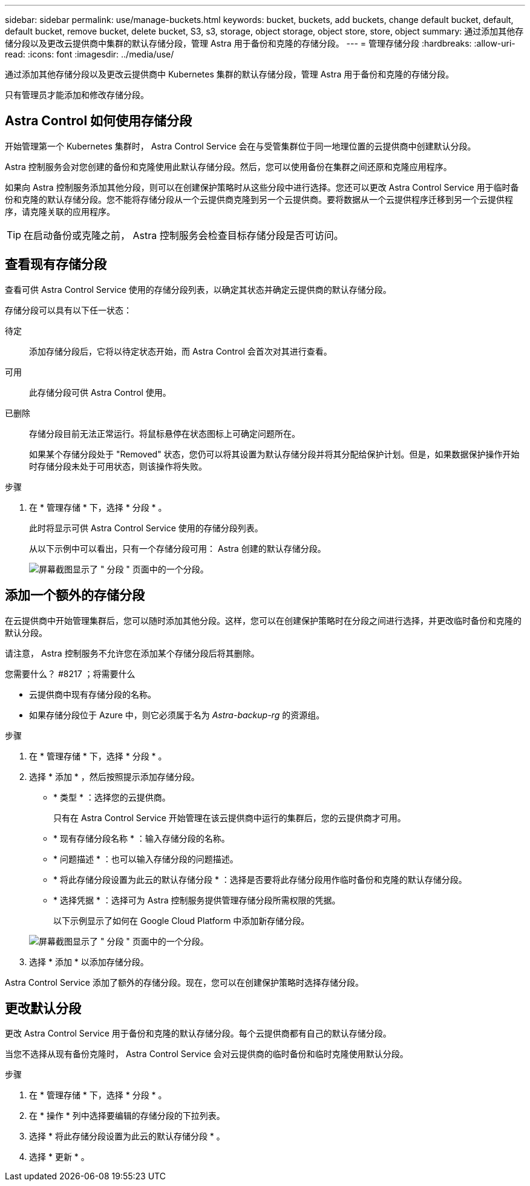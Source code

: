 ---
sidebar: sidebar 
permalink: use/manage-buckets.html 
keywords: bucket, buckets, add buckets, change default bucket, default, default bucket, remove bucket, delete bucket, S3, s3, storage, object storage, object store, store, object 
summary: 通过添加其他存储分段以及更改云提供商中集群的默认存储分段，管理 Astra 用于备份和克隆的存储分段。 
---
= 管理存储分段
:hardbreaks:
:allow-uri-read: 
:icons: font
:imagesdir: ../media/use/


通过添加其他存储分段以及更改云提供商中 Kubernetes 集群的默认存储分段，管理 Astra 用于备份和克隆的存储分段。

只有管理员才能添加和修改存储分段。



== Astra Control 如何使用存储分段

开始管理第一个 Kubernetes 集群时， Astra Control Service 会在与受管集群位于同一地理位置的云提供商中创建默认分段。

Astra 控制服务会对您创建的备份和克隆使用此默认存储分段。然后，您可以使用备份在集群之间还原和克隆应用程序。

如果向 Astra 控制服务添加其他分段，则可以在创建保护策略时从这些分段中进行选择。您还可以更改 Astra Control Service 用于临时备份和克隆的默认存储分段。您不能将存储分段从一个云提供商克隆到另一个云提供商。要将数据从一个云提供程序迁移到另一个云提供程序，请克隆关联的应用程序。


TIP: 在启动备份或克隆之前， Astra 控制服务会检查目标存储分段是否可访问。



== 查看现有存储分段

查看可供 Astra Control Service 使用的存储分段列表，以确定其状态并确定云提供商的默认存储分段。

存储分段可以具有以下任一状态：

待定:: 添加存储分段后，它将以待定状态开始，而 Astra Control 会首次对其进行查看。
可用:: 此存储分段可供 Astra Control 使用。
已删除:: 存储分段目前无法正常运行。将鼠标悬停在状态图标上可确定问题所在。
+
--
如果某个存储分段处于 "Removed" 状态，您仍可以将其设置为默认存储分段并将其分配给保护计划。但是，如果数据保护操作开始时存储分段未处于可用状态，则该操作将失败。

--


.步骤
. 在 * 管理存储 * 下，选择 * 分段 * 。
+
此时将显示可供 Astra Control Service 使用的存储分段列表。

+
从以下示例中可以看出，只有一个存储分段可用： Astra 创建的默认存储分段。

+
image:screenshot_buckets_list.png["屏幕截图显示了 \" 分段 \" 页面中的一个分段。"]





== 添加一个额外的存储分段

在云提供商中开始管理集群后，您可以随时添加其他分段。这样，您可以在创建保护策略时在分段之间进行选择，并更改临时备份和克隆的默认分段。

请注意， Astra 控制服务不允许您在添加某个存储分段后将其删除。

.您需要什么？ #8217 ；将需要什么
* 云提供商中现有存储分段的名称。
* 如果存储分段位于 Azure 中，则它必须属于名为 _Astra-backup-rg_ 的资源组。


.步骤
. 在 * 管理存储 * 下，选择 * 分段 * 。
. 选择 * 添加 * ，然后按照提示添加存储分段。
+
** * 类型 * ：选择您的云提供商。
+
只有在 Astra Control Service 开始管理在该云提供商中运行的集群后，您的云提供商才可用。

** * 现有存储分段名称 * ：输入存储分段的名称。
** * 问题描述 * ：也可以输入存储分段的问题描述。
** * 将此存储分段设置为此云的默认存储分段 * ：选择是否要将此存储分段用作临时备份和克隆的默认存储分段。
** * 选择凭据 * ：选择可为 Astra 控制服务提供管理存储分段所需权限的凭据。
+
以下示例显示了如何在 Google Cloud Platform 中添加新存储分段。

+
image:screenshot_buckets_add.png["屏幕截图显示了 \" 分段 \" 页面中的一个分段。"]



. 选择 * 添加 * 以添加存储分段。


Astra Control Service 添加了额外的存储分段。现在，您可以在创建保护策略时选择存储分段。



== 更改默认分段

更改 Astra Control Service 用于备份和克隆的默认存储分段。每个云提供商都有自己的默认存储分段。

当您不选择从现有备份克隆时， Astra Control Service 会对云提供商的临时备份和临时克隆使用默认分段。

.步骤
. 在 * 管理存储 * 下，选择 * 分段 * 。
. 在 * 操作 * 列中选择要编辑的存储分段的下拉列表。
. 选择 * 将此存储分段设置为此云的默认存储分段 * 。
. 选择 * 更新 * 。

